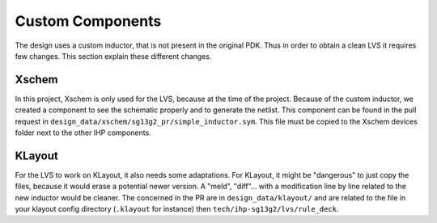 Custom Components
#################

The design uses a custom inductor, that is not present in the original PDK. Thus in order to obtain a clean LVS it
requires few changes. This section explain these different changes.



Xschem
******

In this project, Xschem is only used for the LVS, because at the time of the project. Because of the custom inductor,
we created a component to see the schematic properly and to generate the netlist. This component can be found in the
pull request in ``design_data/xschem/sg13g2_pr/simple_inductor.sym``. This file must be copied to the Xschem devices
folder next to the other IHP components.




KLayout
*******

For the LVS to work on KLayout, it also needs some adaptations. For KLayout, it might be "dangerous" to just copy
the files, because it would erase a potential newer version. A "meld", "diff"... with a modification line by line
related to the new inductor would be cleaner. The concerned in the PR are in ``design_data/klayout/`` and are related
to the file in your klayout config directory (``.klayout`` for instance) then ``tech/ihp-sg13g2/lvs/rule_deck``.



